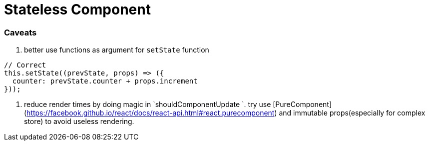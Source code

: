 # Stateless Component

### Caveats

1. better use functions as argument for `setState` function

```javascript
// Correct
this.setState((prevState, props) => ({
  counter: prevState.counter + props.increment
}));
```

2. reduce render times by doing magic in `shouldComponentUpdate `. try use [PureComponent](https://facebook.github.io/react/docs/react-api.html#react.purecomponent) and immutable props(especially for complex store) to avoid useless rendering.

